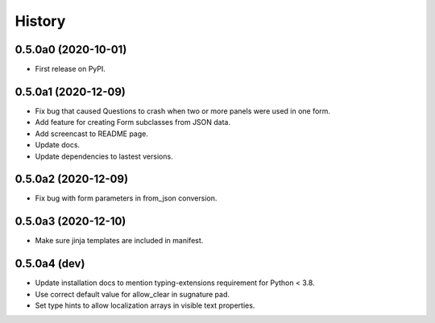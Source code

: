 =======
History
=======

0.5.0a0 (2020-10-01)
--------------------

* First release on PyPI.

0.5.0a1 (2020-12-09)
--------------------

* Fix bug that caused Questions to crash when two or more panels were used in
  one form.

* Add feature for creating Form subclasses from JSON data.

* Add screencast to README page.

* Update docs.

* Update dependencies to lastest versions.

0.5.0a2 (2020-12-09)
--------------------

* Fix bug with form parameters in from_json conversion.

0.5.0a3 (2020-12-10)
--------------------

* Make sure jinja templates are included in manifest.

0.5.0a4 (dev)
-------------

* Update installation docs to mention typing-extensions requirement for
  Python < 3.8.

* Use correct default value for allow_clear in sugnature pad.

* Set type hints to allow localization arrays in visible text properties.
